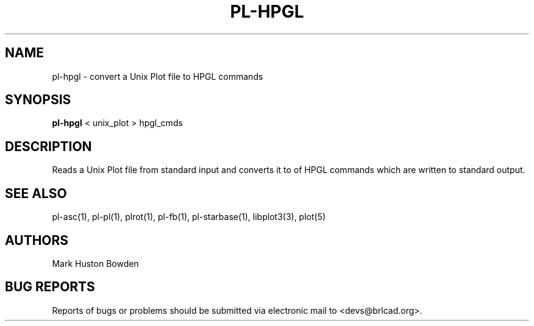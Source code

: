.TH PL-HPGL 1 BRL-CAD
.\"                      P L - H P G L . 1
.\" BRL-CAD
.\"
.\" Copyright (c) 2005-2011 United States Government as represented by
.\" the U.S. Army Research Laboratory.
.\"
.\" Redistribution and use in source (Docbook format) and 'compiled'
.\" forms (PDF, PostScript, HTML, RTF, etc), with or without
.\" modification, are permitted provided that the following conditions
.\" are met:
.\"
.\" 1. Redistributions of source code (Docbook format) must retain the
.\" above copyright notice, this list of conditions and the following
.\" disclaimer.
.\"
.\" 2. Redistributions in compiled form (transformed to other DTDs,
.\" converted to PDF, PostScript, HTML, RTF, and other formats) must
.\" reproduce the above copyright notice, this list of conditions and
.\" the following disclaimer in the documentation and/or other
.\" materials provided with the distribution.
.\"
.\" 3. The name of the author may not be used to endorse or promote
.\" products derived from this documentation without specific prior
.\" written permission.
.\"
.\" THIS DOCUMENTATION IS PROVIDED BY THE AUTHOR AS IS'' AND ANY
.\" EXPRESS OR IMPLIED WARRANTIES, INCLUDING, BUT NOT LIMITED TO, THE
.\" IMPLIED WARRANTIES OF MERCHANTABILITY AND FITNESS FOR A PARTICULAR
.\" PURPOSE ARE DISCLAIMED. IN NO EVENT SHALL THE AUTHOR BE LIABLE FOR
.\" ANY DIRECT, INDIRECT, INCIDENTAL, SPECIAL, EXEMPLARY, OR
.\" CONSEQUENTIAL DAMAGES (INCLUDING, BUT NOT LIMITED TO, PROCUREMENT
.\" OF SUBSTITUTE GOODS OR SERVICES; LOSS OF USE, DATA, OR PROFITS; OR
.\" BUSINESS INTERRUPTION) HOWEVER CAUSED AND ON ANY THEORY OF
.\" LIABILITY, WHETHER IN CONTRACT, STRICT LIABILITY, OR TORT
.\" (INCLUDING NEGLIGENCE OR OTHERWISE) ARISING IN ANY WAY OUT OF THE
.\" USE OF THIS DOCUMENTATION, EVEN IF ADVISED OF THE POSSIBILITY OF
.\" SUCH DAMAGE.
.\"
.\".\".\"
.SH NAME
pl-hpgl \- convert a Unix Plot file to HPGL commands
.SH SYNOPSIS
.B pl-hpgl
\<\ unix_plot \>\ hpgl_cmds
.SH DESCRIPTION
Reads a Unix Plot file from standard input and
converts it to of HPGL commands which are written to standard output.
.SH "SEE ALSO"
pl-asc(1), pl-pl(1), plrot(1), pl-fb(1), pl-starbase(1), libplot3(3), plot(5)
.SH AUTHORS
Mark Huston Bowden
.SH "BUG REPORTS"
Reports of bugs or problems should be submitted via electronic
mail to <devs@brlcad.org>.
